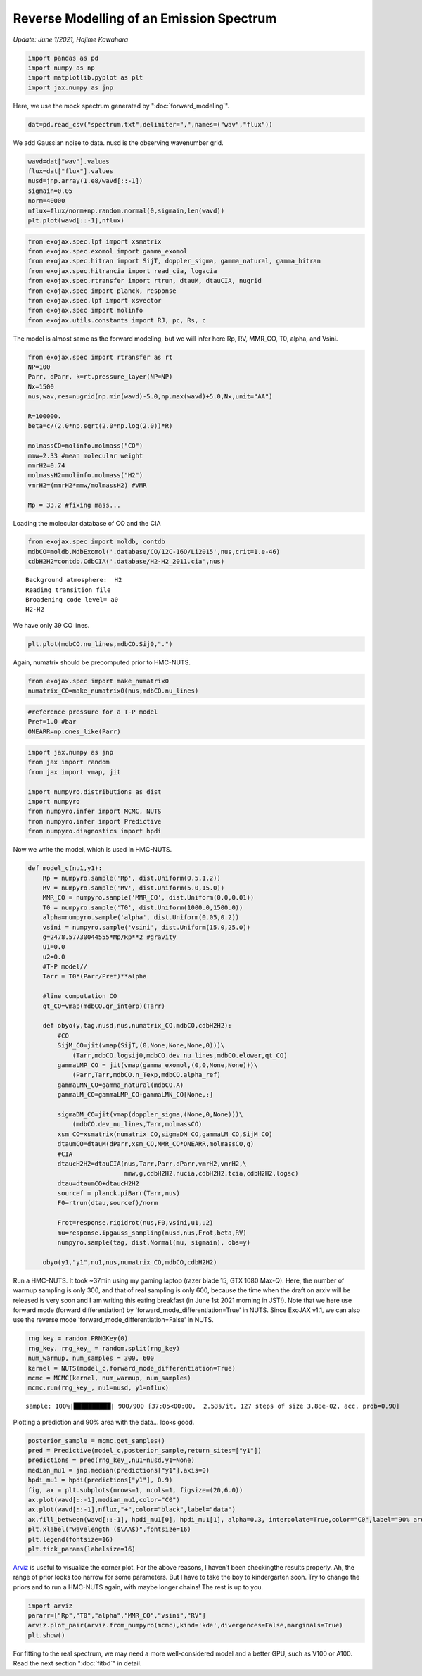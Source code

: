 Reverse Modelling of an Emission Spectrum
========================================
*Update: June 1/2021, Hajime Kawahara*

.. code:: ipython3

    import pandas as pd
    import numpy as np
    import matplotlib.pyplot as plt
    import jax.numpy as jnp

Here, we use the mock spectrum generated by ":doc:`forward_modeling`".

.. code:: ipython3

    dat=pd.read_csv("spectrum.txt",delimiter=",",names=("wav","flux"))

We add Gaussian noise to data. nusd is the observing wavenumber grid.

.. code:: ipython3

    wavd=dat["wav"].values
    flux=dat["flux"].values
    nusd=jnp.array(1.e8/wavd[::-1])
    sigmain=0.05
    norm=40000
    nflux=flux/norm+np.random.normal(0,sigmain,len(wavd))
    plt.plot(wavd[::-1],nflux)


.. image:: reverse_modeling/output_4_1.png


.. code:: ipython3

    from exojax.spec.lpf import xsmatrix
    from exojax.spec.exomol import gamma_exomol
    from exojax.spec.hitran import SijT, doppler_sigma, gamma_natural, gamma_hitran
    from exojax.spec.hitrancia import read_cia, logacia
    from exojax.spec.rtransfer import rtrun, dtauM, dtauCIA, nugrid
    from exojax.spec import planck, response
    from exojax.spec.lpf import xsvector
    from exojax.spec import molinfo
    from exojax.utils.constants import RJ, pc, Rs, c

The model is almost same as the forward modeling, but we will infer here
Rp, RV, MMR_CO, T0, alpha, and Vsini.

.. code:: ipython3

    from exojax.spec import rtransfer as rt
    NP=100
    Parr, dParr, k=rt.pressure_layer(NP=NP)
    Nx=1500
    nus,wav,res=nugrid(np.min(wavd)-5.0,np.max(wavd)+5.0,Nx,unit="AA")
    
    R=100000.
    beta=c/(2.0*np.sqrt(2.0*np.log(2.0))*R)
    
    molmassCO=molinfo.molmass("CO")
    mmw=2.33 #mean molecular weight
    mmrH2=0.74
    molmassH2=molinfo.molmass("H2")
    vmrH2=(mmrH2*mmw/molmassH2) #VMR
    
    Mp = 33.2 #fixing mass...

Loading the molecular database of CO and the CIA

.. code:: ipython3

    from exojax.spec import moldb, contdb
    mdbCO=moldb.MdbExomol('.database/CO/12C-16O/Li2015',nus,crit=1.e-46)
    cdbH2H2=contdb.CdbCIA('.database/H2-H2_2011.cia',nus)


.. parsed-literal::

    Background atmosphere:  H2
    Reading transition file
    Broadening code level= a0
    H2-H2


We have only 39 CO lines.

.. code:: ipython3

    plt.plot(mdbCO.nu_lines,mdbCO.Sij0,".")


.. image:: reverse_modeling/output_11_1.png


Again, numatrix should be precomputed prior to HMC-NUTS.

.. code:: ipython3

    from exojax.spec import make_numatrix0
    numatrix_CO=make_numatrix0(nus,mdbCO.nu_lines)

.. code:: ipython3

    #reference pressure for a T-P model                                             
    Pref=1.0 #bar
    ONEARR=np.ones_like(Parr)

.. code:: ipython3

    import jax.numpy as jnp
    from jax import random
    from jax import vmap, jit
    
    import numpyro.distributions as dist
    import numpyro
    from numpyro.infer import MCMC, NUTS
    from numpyro.infer import Predictive
    from numpyro.diagnostics import hpdi

Now we write the model, which is used in HMC-NUTS.

.. code:: ipython3

    def model_c(nu1,y1):
        Rp = numpyro.sample('Rp', dist.Uniform(0.5,1.2))
        RV = numpyro.sample('RV', dist.Uniform(5.0,15.0))
        MMR_CO = numpyro.sample('MMR_CO', dist.Uniform(0.0,0.01))
        T0 = numpyro.sample('T0', dist.Uniform(1000.0,1500.0))
        alpha=numpyro.sample('alpha', dist.Uniform(0.05,0.2))
        vsini = numpyro.sample('vsini', dist.Uniform(15.0,25.0))
        g=2478.57730044555*Mp/Rp**2 #gravity                                        
        u1=0.0
        u2=0.0
        #T-P model//                                                                
        Tarr = T0*(Parr/Pref)**alpha
    
        #line computation CO                                                        
        qt_CO=vmap(mdbCO.qr_interp)(Tarr)
    
        def obyo(y,tag,nusd,nus,numatrix_CO,mdbCO,cdbH2H2):
            #CO                                                                     
            SijM_CO=jit(vmap(SijT,(0,None,None,None,0)))\
                (Tarr,mdbCO.logsij0,mdbCO.dev_nu_lines,mdbCO.elower,qt_CO)
            gammaLMP_CO = jit(vmap(gamma_exomol,(0,0,None,None)))\
                (Parr,Tarr,mdbCO.n_Texp,mdbCO.alpha_ref)
            gammaLMN_CO=gamma_natural(mdbCO.A)
            gammaLM_CO=gammaLMP_CO+gammaLMN_CO[None,:]
            
            sigmaDM_CO=jit(vmap(doppler_sigma,(None,0,None)))\
                (mdbCO.dev_nu_lines,Tarr,molmassCO)
            xsm_CO=xsmatrix(numatrix_CO,sigmaDM_CO,gammaLM_CO,SijM_CO)
            dtaumCO=dtauM(dParr,xsm_CO,MMR_CO*ONEARR,molmassCO,g)
            #CIA                                                                    
            dtaucH2H2=dtauCIA(nus,Tarr,Parr,dParr,vmrH2,vmrH2,\
                              mmw,g,cdbH2H2.nucia,cdbH2H2.tcia,cdbH2H2.logac)
            dtau=dtaumCO+dtaucH2H2
            sourcef = planck.piBarr(Tarr,nus)
            F0=rtrun(dtau,sourcef)/norm
            
            Frot=response.rigidrot(nus,F0,vsini,u1,u2)
            mu=response.ipgauss_sampling(nusd,nus,Frot,beta,RV)
            numpyro.sample(tag, dist.Normal(mu, sigmain), obs=y)
        
        obyo(y1,"y1",nu1,nus,numatrix_CO,mdbCO,cdbH2H2)
    

Run a HMC-NUTS. It took ~37min using my gaming laptop (razer blade 15, GTX 1080 Max-Q). Here, the number of warmup sampling is only 300, and that of real sampling is only 600, because the time when the draft on arxiv will be released is very soon and I am writing this eating breakfast (in June 1st 2021 morning in JST!). Note that we here use forward mode (forward differentiation) by 'forward_mode_differentiation=True' in NUTS. Since ExoJAX v1.1, we can also use the reverse mode 'forward_mode_differentiation=False' in NUTS.

.. code:: ipython3

    rng_key = random.PRNGKey(0)
    rng_key, rng_key_ = random.split(rng_key)
    num_warmup, num_samples = 300, 600
    kernel = NUTS(model_c,forward_mode_differentiation=True)
    mcmc = MCMC(kernel, num_warmup, num_samples)
    mcmc.run(rng_key_, nu1=nusd, y1=nflux)


.. parsed-literal::

    sample: 100%|██████████| 900/900 [37:05<00:00,  2.53s/it, 127 steps of size 3.88e-02. acc. prob=0.90]   


Plotting a prediction and 90% area with the data... looks good.

.. code:: ipython3

    posterior_sample = mcmc.get_samples()
    pred = Predictive(model_c,posterior_sample,return_sites=["y1"])
    predictions = pred(rng_key_,nu1=nusd,y1=None)
    median_mu1 = jnp.median(predictions["y1"],axis=0)
    hpdi_mu1 = hpdi(predictions["y1"], 0.9)                                      
    fig, ax = plt.subplots(nrows=1, ncols=1, figsize=(20,6.0))
    ax.plot(wavd[::-1],median_mu1,color="C0")
    ax.plot(wavd[::-1],nflux,"+",color="black",label="data")
    ax.fill_between(wavd[::-1], hpdi_mu1[0], hpdi_mu1[1], alpha=0.3, interpolate=True,color="C0",label="90% area")
    plt.xlabel("wavelength ($\AA$)",fontsize=16)
    plt.legend(fontsize=16)
    plt.tick_params(labelsize=16)



.. image:: reverse_modeling/output_21_0.png

`Arviz <https://arviz-devs.github.io/arviz/>`_ is useful to visualize the corner plot. For the above reasons, I haven’t been checkingthe results properly. Ah, the range of prior looks too narrow for some parameters. But I have to take the boy to kindergarten soon. Try to change the priors and to run a HMC-NUTS again, with maybe longer chains! The rest is up to you.

.. code:: ipython3

    import arviz
    pararr=["Rp","T0","alpha","MMR_CO","vsini","RV"]
    arviz.plot_pair(arviz.from_numpyro(mcmc),kind='kde',divergences=False,marginals=True)
    plt.show()

.. image:: reverse_modeling/output_23_0.png


For fitting to the real spectrum, we may need a more well-considered model and a better GPU, such as V100 or A100. Read the next section ":doc:`fitbd`" in detail.
